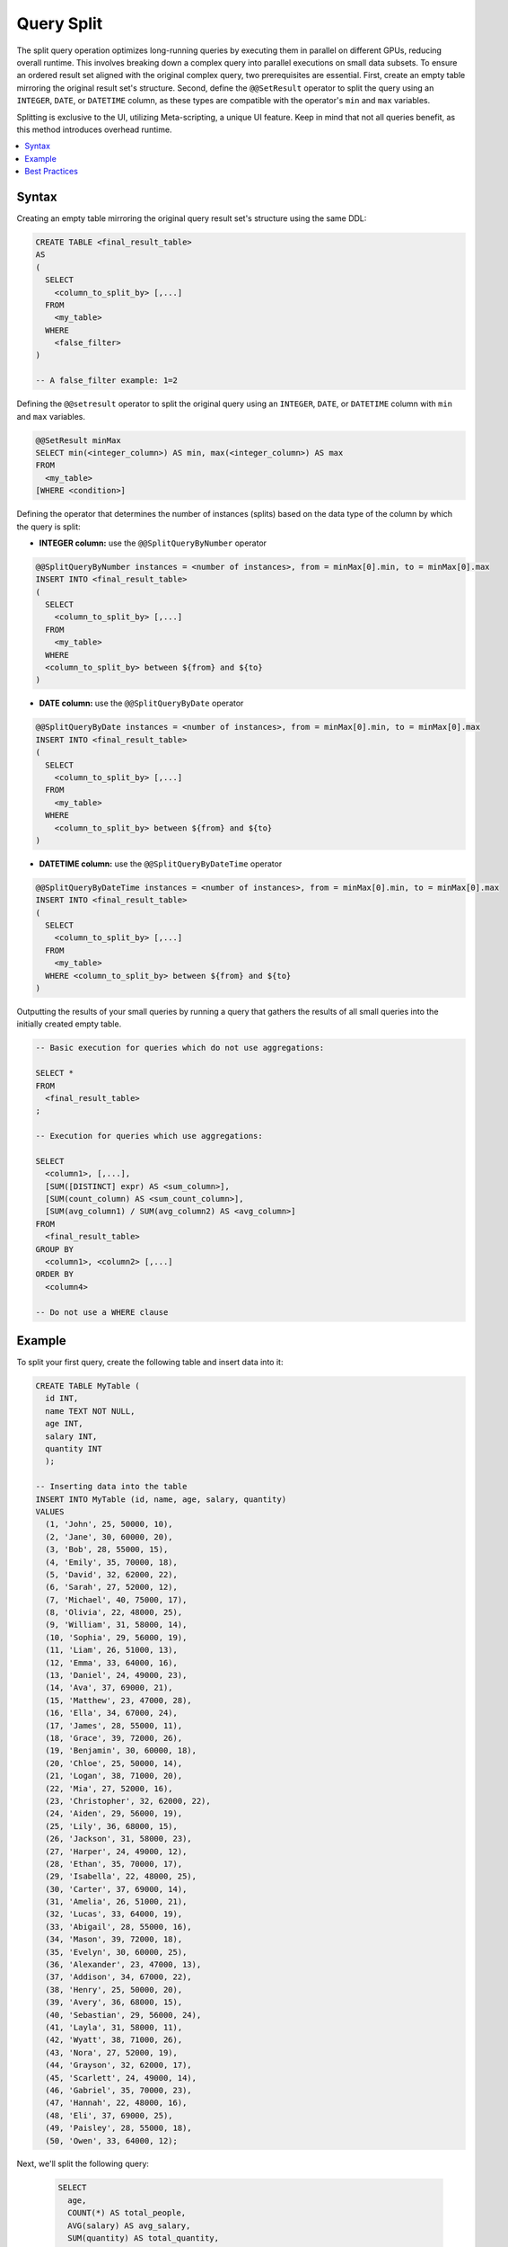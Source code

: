 .. _query_split:

****************************
Query Split
****************************

The split query operation optimizes long-running queries by executing them in parallel on different GPUs, reducing overall runtime. This involves breaking down a complex query into parallel executions on small data subsets. To ensure an ordered result set aligned with the original complex query, two prerequisites are essential. First, create an empty table mirroring the original result set's structure. Second, define the ``@@SetResult`` operator to split the query using an ``INTEGER``, ``DATE``, or ``DATETIME`` column, as these types are compatible with the operator's ``min`` and ``max`` variables.   

Splitting is exclusive to the UI, utilizing Meta-scripting, a unique UI feature. Keep in mind that not all queries benefit, as this method introduces overhead runtime. 

.. contents::
   :local:
   :depth: 1
   
Syntax
========

Creating an empty table mirroring the original query result set's structure using the same DDL: 

.. code-block:: sql

	CREATE TABLE <final_result_table> 
	AS 
	(
	  SELECT 
	    <column_to_split_by> [,...]
	  FROM 
	    <my_table>
	  WHERE
	    <false_filter>
	)
	
	-- A false_filter example: 1=2
	
Defining the ``@@setresult`` operator to split the original query using an ``INTEGER``, ``DATE``, or ``DATETIME`` column with ``min`` and ``max`` variables.

.. code-block:: sql
	
	@@SetResult minMax
	SELECT min(<integer_column>) AS min, max(<integer_column>) AS max 
	FROM 
	  <my_table>
	[WHERE <condition>]


Defining the operator that determines the number of instances (splits) based on the data type of the column by which the query is split:
	
* **INTEGER column:** use the ``@@SplitQueryByNumber`` operator
	
.. code-block:: sql
	
	@@SplitQueryByNumber instances = <number of instances>, from = minMax[0].min, to = minMax[0].max
	INSERT INTO <final_result_table>
	(
	  SELECT 
	    <column_to_split_by> [,...]
	  FROM
	    <my_table>
	  WHERE
	  <column_to_split_by> between ${from} and ${to}
	)
	
* **DATE column:** use the ``@@SplitQueryByDate`` operator

.. code-block:: sql
	
	@@SplitQueryByDate instances = <number of instances>, from = minMax[0].min, to = minMax[0].max
	INSERT INTO <final_result_table>
	(
	  SELECT
	    <column_to_split_by> [,...]
	  FROM 
	    <my_table>
	  WHERE 
	    <column_to_split_by> between ${from} and ${to}
	)
	
* **DATETIME column:** use the ``@@SplitQueryByDateTime`` operator

.. code-block:: sql
	
	@@SplitQueryByDateTime instances = <number of instances>, from = minMax[0].min, to = minMax[0].max
	INSERT INTO <final_result_table>
	(
	  SELECT 
	    <column_to_split_by> [,...]
	  FROM 
	    <my_table>
	  WHERE <column_to_split_by> between ${from} and ${to}
	)
	
Outputting the results of your small queries by running a query that gathers the results of all small queries into the initially created empty table.

.. code-block:: sql

	-- Basic execution for queries which do not use aggregations:
	
	SELECT * 
	FROM 
	  <final_result_table>
	;
	
	-- Execution for queries which use aggregations:
	
	SELECT 
	  <column1>, [,...],
	  [SUM([DISTINCT] expr) AS <sum_column>], 
	  [SUM(count_column) AS <sum_count_column>],
	  [SUM(avg_column1) / SUM(avg_column2) AS <avg_column>]
	FROM 
	  <final_result_table>
	GROUP BY 
	  <column1>, <column2> [,...]
	ORDER BY 
	  <column4>
	
	-- Do not use a WHERE clause

Example
========

To split your first query, create the following table and insert data into it:

.. code-block:: sql

	CREATE TABLE MyTable (
	  id INT,
	  name TEXT NOT NULL,
	  age INT,
	  salary INT,
	  quantity INT 
	  );

	-- Inserting data into the table
	INSERT INTO MyTable (id, name, age, salary, quantity)
	VALUES
	  (1, 'John', 25, 50000, 10),
	  (2, 'Jane', 30, 60000, 20),
	  (3, 'Bob', 28, 55000, 15),
	  (4, 'Emily', 35, 70000, 18),
	  (5, 'David', 32, 62000, 22),
	  (6, 'Sarah', 27, 52000, 12),
	  (7, 'Michael', 40, 75000, 17),
	  (8, 'Olivia', 22, 48000, 25),
	  (9, 'William', 31, 58000, 14),
	  (10, 'Sophia', 29, 56000, 19),
	  (11, 'Liam', 26, 51000, 13),
	  (12, 'Emma', 33, 64000, 16),
	  (13, 'Daniel', 24, 49000, 23),
	  (14, 'Ava', 37, 69000, 21),
	  (15, 'Matthew', 23, 47000, 28),
	  (16, 'Ella', 34, 67000, 24),
	  (17, 'James', 28, 55000, 11),
	  (18, 'Grace', 39, 72000, 26),
	  (19, 'Benjamin', 30, 60000, 18),
	  (20, 'Chloe', 25, 50000, 14),
	  (21, 'Logan', 38, 71000, 20),
	  (22, 'Mia', 27, 52000, 16),
	  (23, 'Christopher', 32, 62000, 22),
	  (24, 'Aiden', 29, 56000, 19),
	  (25, 'Lily', 36, 68000, 15),
	  (26, 'Jackson', 31, 58000, 23),
	  (27, 'Harper', 24, 49000, 12),
	  (28, 'Ethan', 35, 70000, 17),
	  (29, 'Isabella', 22, 48000, 25),
	  (30, 'Carter', 37, 69000, 14),
	  (31, 'Amelia', 26, 51000, 21),
	  (32, 'Lucas', 33, 64000, 19),
	  (33, 'Abigail', 28, 55000, 16),
	  (34, 'Mason', 39, 72000, 18),
	  (35, 'Evelyn', 30, 60000, 25),
	  (36, 'Alexander', 23, 47000, 13),
	  (37, 'Addison', 34, 67000, 22),
	  (38, 'Henry', 25, 50000, 20),
	  (39, 'Avery', 36, 68000, 15),
	  (40, 'Sebastian', 29, 56000, 24),
	  (41, 'Layla', 31, 58000, 11),
	  (42, 'Wyatt', 38, 71000, 26),
	  (43, 'Nora', 27, 52000, 19),
	  (44, 'Grayson', 32, 62000, 17),
	  (45, 'Scarlett', 24, 49000, 14),
	  (46, 'Gabriel', 35, 70000, 23),
	  (47, 'Hannah', 22, 48000, 16),
	  (48, 'Eli', 37, 69000, 25),
	  (49, 'Paisley', 28, 55000, 18),
	  (50, 'Owen', 33, 64000, 12);

Next, we'll split the following query:

	.. code-block:: sql

		SELECT
		  age,
		  COUNT(*) AS total_people,
		  AVG(salary) AS avg_salary,
		  SUM(quantity) AS total_quantity,
		  SUM(CASE WHEN quantity > 20 THEN 1 ELSE 0 END) AS high_quantity_count,
		  SUM(CASE WHEN age BETWEEN 25 AND 30 THEN salary ELSE 0 END) AS total_salary_age_25_30
		FROM
		  MyTable
		WHERE
		  salary > 55000
		GROUP BY
		  age
		ORDER BY
		  age;

1. Prepare the following:

 a. An empty table mirroring the original query result set’s structure with the same DDL, using a false filter under the ``WHERE`` clause:
 
    An empty table named ``FinalResult`` is created.	
	
	.. code-block:: sql

		CREATE OR TABLE FinalResult
		AS
		(
		  SELECT
		  age,
		  COUNT(*) AS total_people,
		  AVG(salary) AS avg_salary,
		  SUM(quantity) AS total_quantity,
		  SUM(CASE WHEN quantity > 20 THEN 1 ELSE 0 END) AS high_quantity_count,
		  SUM(CASE WHEN age BETWEEN 25 AND 30 THEN salary ELSE 0 END) AS total_salary_age_25_30
		FROM
		  MyTable
		WHERE
		  1=0
		  AND salary > 55000
		GROUP BY
		  age
		ORDER BY
		  age
		  );		
		

	
 b. The ``@@setresult`` operator to split the original query:
	
	.. code-block:: sql

		@@ SetResult minMax
		SELECT min(id) as min, max(id) as max 
		FROM mytable
		;

 c. The operator that determines the number of instances (splits) of your query, based on an ``INTEGER`` column:

	.. code-block:: sql

		@@SplitQueryByNumber instances = 4, from = minMax[0].min, to = minMax[0].max
		INSERT INTO FinalResult
		(
		SELECT
		  age,
		  COUNT(*) AS total_people,
		  AVG(salary) AS avg_salary,
		  SUM(quantity) AS total_quantity,
		  SUM(CASE WHEN quantity > 20 THEN 1 ELSE 0 END) AS high_quantity_count,
		  SUM(CASE WHEN age BETWEEN 25 AND 30 THEN salary ELSE 0 END) AS total_salary_age_25_30
		FROM
		  MyTable
		WHERE
		  id between ${from} and ${to}
		  AND salary > 55000
		GROUP BY
		  age
		ORDER BY
		  age
		  );
	
 d. A query that gathers the results of all small queries into the initially created empty table:

	.. code-block:: sql

		SELECT
		  age,
		  SUM(total_people) AS total_people,
		  SUM(avg_salary) / SUM(avg_salary) AS avg_salary,
		  SUM(total_quantity) AS total_quantity,
		  SUM(high_quantity_count) AS high_quantity_count,
		  SUM(total_salary_age_25_30) AS total_salary_age_25_30
		FROM
		  FinalResult
		GROUP BY
		  age
		ORDER BY
		  age
		  ;

2. Paste ALL five scripts into one Editor tab.

3. Ensure that each script ends with its own ``;``.

4. Ensure that the **Execute** button is set to **All**.

5. Select the **Execute** button.

   All five scripts are executed, resulting in the splitting of the initial query and a final result set.

Best Practices
================

